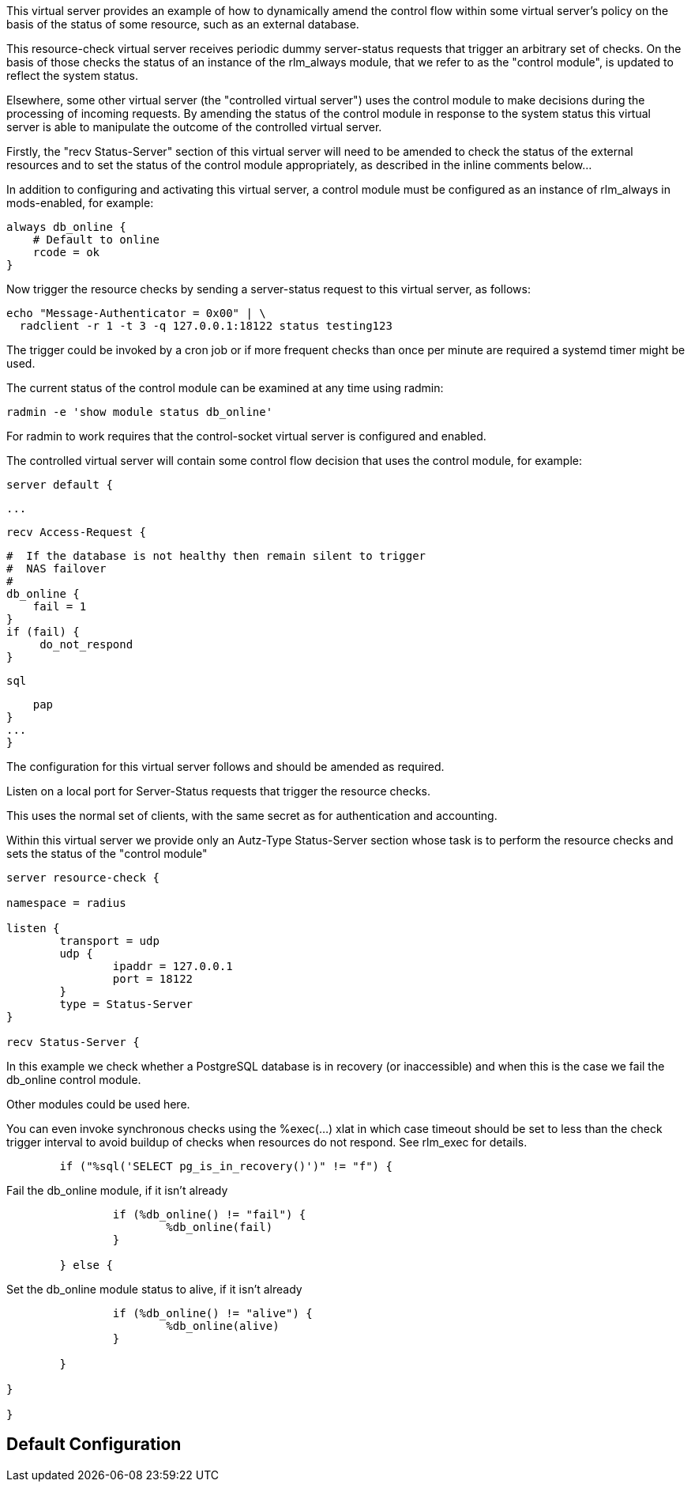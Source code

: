 
This virtual server provides an example of how to dynamically amend the
control flow within some virtual server's policy on the basis of the status
of some resource, such as an external database.

This resource-check virtual server receives periodic dummy server-status
requests that trigger an arbitrary set of checks. On the basis of those
checks the status of an instance of the rlm_always module, that we refer to
as the "control module", is updated to reflect the system status.

Elsewhere, some other virtual server (the "controlled virtual server") uses
the control module to make decisions during the processing of incoming
requests. By amending the status of the control module in response to the
system status this virtual server is able to manipulate the outcome of the
controlled virtual server.

Firstly, the "recv Status-Server" section of this virtual server will need to be
amended to check the status of the external resources and to set the status
of the control module appropriately, as described in the inline comments
below...

In addition to configuring and activating this virtual server, a control
module must be configured as an instance of rlm_always in mods-enabled, for
example:

  always db_online {
      # Default to online
      rcode = ok
  }

Now trigger the resource checks by sending a server-status request to this
virtual server, as follows:

  echo "Message-Authenticator = 0x00" | \
    radclient -r 1 -t 3 -q 127.0.0.1:18122 status testing123

The trigger could be invoked by a cron job or if more frequent checks than
once per minute are required a systemd timer might be used.

The current status of the control module can be examined at any time using
radmin:

  radmin -e 'show module status db_online'

For radmin to work requires that the control-socket virtual server is
configured and enabled.

The controlled virtual server will contain some control flow decision that
uses the control module, for example:

  server default {

  ...

  recv Access-Request {

      #  If the database is not healthy then remain silent to trigger
      #  NAS failover
      #
      db_online {
          fail = 1
      }
      if (fail) {
           do_not_respond
      }

      sql

      pap
  }
  ...
  }


The configuration for this virtual server follows and should be amended as
required.



Listen on a local port for Server-Status requests that trigger the resource
checks.

This uses the normal set of clients, with the same secret as for
authentication and accounting.



Within this virtual server we provide only an Autz-Type Status-Server section
whose task is to perform the resource checks and sets the status of the
"control module"

```
server resource-check {

namespace = radius

listen {
	transport = udp
	udp {
		ipaddr = 127.0.0.1
		port = 18122
	}
	type = Status-Server
}

recv Status-Server {

```

In this example we check whether a PostgreSQL database is in
recovery (or inaccessible) and when this is the case we fail the
db_online control module.

Other modules could be used here.

You can even invoke synchronous checks using the %exec(...) xlat in
which case timeout should be set to less than the check trigger
interval to avoid buildup of checks when resources do not respond.
See rlm_exec for details.

```
	if ("%sql('SELECT pg_is_in_recovery()')" != "f") {

```
Fail the db_online module, if it isn't already
```
		if (%db_online() != "fail") {
			%db_online(fail)
		}

	} else {

```
Set the db_online module status to alive, if it isn't already
```
		if (%db_online() != "alive") {
			%db_online(alive)
		}

	}

}

}
```

== Default Configuration

```
```
